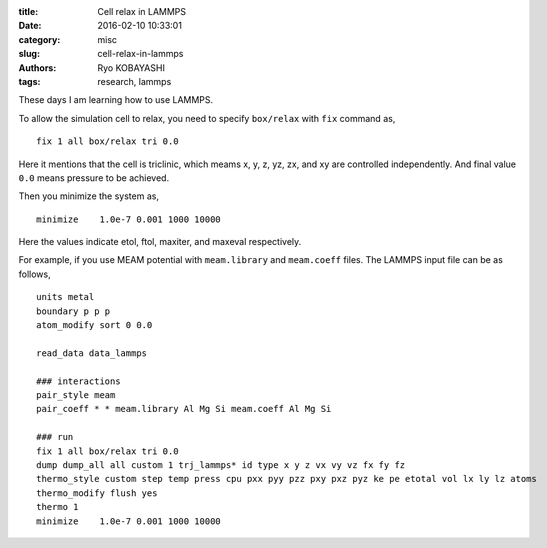 
:title: Cell relax in LAMMPS
:date: 2016-02-10 10:33:01
:category: misc
:slug: cell-relax-in-lammps
:authors: Ryo KOBAYASHI
:tags: research, lammps

These days I am learning how to use LAMMPS.

To allow the simulation cell to relax, 
you need to specify ``box/relax`` with ``fix`` command as,
::

  fix 1 all box/relax tri 0.0

Here it mentions that the cell is triclinic, 
which meams x, y, z, yz, zx, and xy are controlled independently.
And final value ``0.0`` means pressure to be achieved.

Then you minimize the system as,
::

  minimize    1.0e-7 0.001 1000 10000

Here the values indicate etol, ftol, maxiter, and maxeval respectively.

For example, if you use MEAM potential with ``meam.library`` and ``meam.coeff`` files.
The LAMMPS input file can be as follows,
::

  units metal 
  boundary p p p 
  atom_modify sort 0 0.0 
  
  read_data data_lammps
  
  ### interactions 
  pair_style meam 
  pair_coeff * * meam.library Al Mg Si meam.coeff Al Mg Si 
  
  ### run
  fix 1 all box/relax tri 0.0
  dump dump_all all custom 1 trj_lammps* id type x y z vx vy vz fx fy fz
  thermo_style custom step temp press cpu pxx pyy pzz pxy pxz pyz ke pe etotal vol lx ly lz atoms
  thermo_modify flush yes
  thermo 1
  minimize    1.0e-7 0.001 1000 10000

